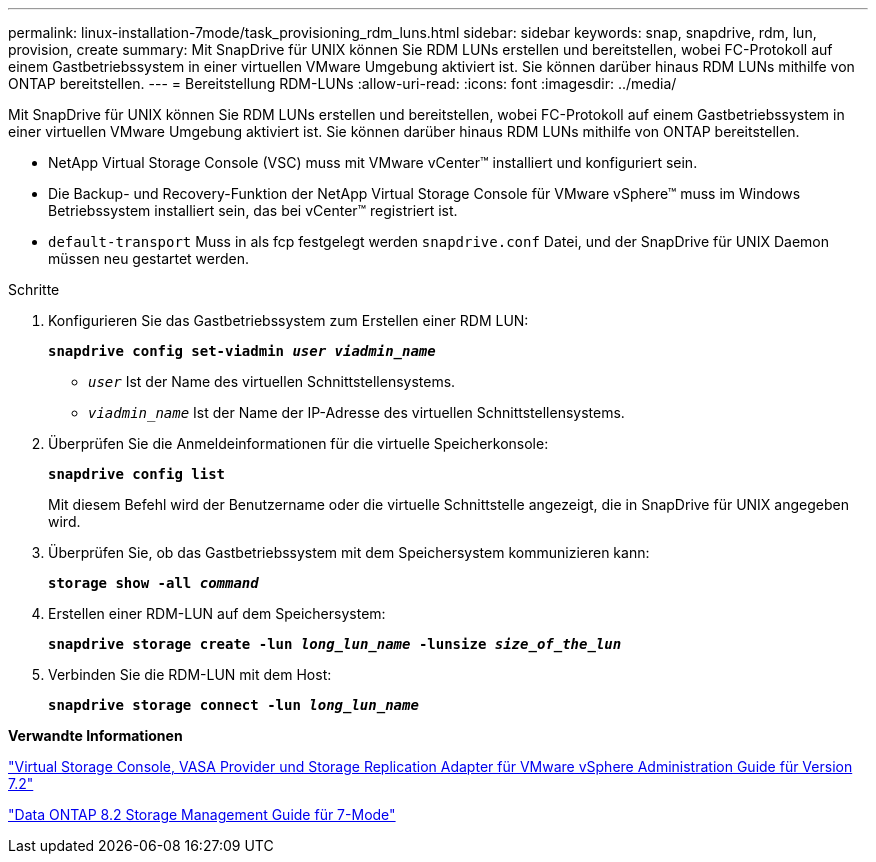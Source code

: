 ---
permalink: linux-installation-7mode/task_provisioning_rdm_luns.html 
sidebar: sidebar 
keywords: snap, snapdrive, rdm, lun, provision, create 
summary: Mit SnapDrive für UNIX können Sie RDM LUNs erstellen und bereitstellen, wobei FC-Protokoll auf einem Gastbetriebssystem in einer virtuellen VMware Umgebung aktiviert ist. Sie können darüber hinaus RDM LUNs mithilfe von ONTAP bereitstellen. 
---
= Bereitstellung RDM-LUNs
:allow-uri-read: 
:icons: font
:imagesdir: ../media/


[role="lead"]
Mit SnapDrive für UNIX können Sie RDM LUNs erstellen und bereitstellen, wobei FC-Protokoll auf einem Gastbetriebssystem in einer virtuellen VMware Umgebung aktiviert ist. Sie können darüber hinaus RDM LUNs mithilfe von ONTAP bereitstellen.

* NetApp Virtual Storage Console (VSC) muss mit VMware vCenter™ installiert und konfiguriert sein.
* Die Backup- und Recovery-Funktion der NetApp Virtual Storage Console für VMware vSphere™ muss im Windows Betriebssystem installiert sein, das bei vCenter™ registriert ist.
* `default-transport` Muss in als fcp festgelegt werden `snapdrive.conf` Datei, und der SnapDrive für UNIX Daemon müssen neu gestartet werden.


.Schritte
. Konfigurieren Sie das Gastbetriebssystem zum Erstellen einer RDM LUN:
+
`*snapdrive config set-viadmin _user viadmin_name_*`

+
** `_user_` Ist der Name des virtuellen Schnittstellensystems.
** `_viadmin_name_` Ist der Name der IP-Adresse des virtuellen Schnittstellensystems.


. Überprüfen Sie die Anmeldeinformationen für die virtuelle Speicherkonsole:
+
`*snapdrive config list*`

+
Mit diesem Befehl wird der Benutzername oder die virtuelle Schnittstelle angezeigt, die in SnapDrive für UNIX angegeben wird.

. Überprüfen Sie, ob das Gastbetriebssystem mit dem Speichersystem kommunizieren kann:
+
`*storage show -all _command_*`

. Erstellen einer RDM-LUN auf dem Speichersystem:
+
`*snapdrive storage create -lun _long_lun_name_ -lunsize _size_of_the_lun_*`

. Verbinden Sie die RDM-LUN mit dem Host:
+
`*snapdrive storage connect -lun _long_lun_name_*`



*Verwandte Informationen*

https://library.netapp.com/ecm/ecm_download_file/ECMLP2843698["Virtual Storage Console, VASA Provider und Storage Replication Adapter für VMware vSphere Administration Guide für Version 7.2"]

https://library.netapp.com/ecm/ecm_download_file/ECMP1368859["Data ONTAP 8.2 Storage Management Guide für 7-Mode"]

